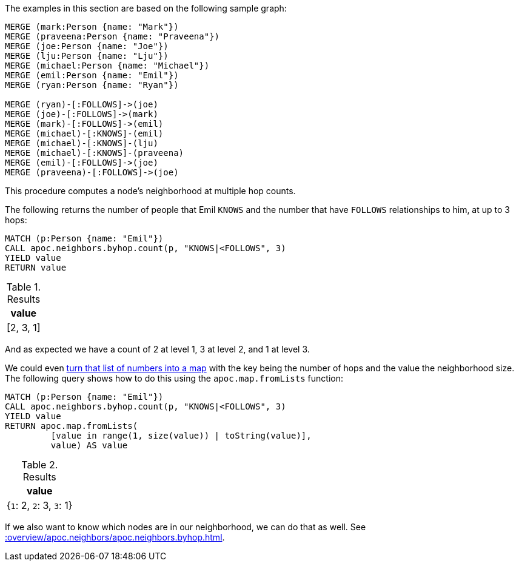 The examples in this section are based on the following sample graph:

[source,cypher]
----
MERGE (mark:Person {name: "Mark"})
MERGE (praveena:Person {name: "Praveena"})
MERGE (joe:Person {name: "Joe"})
MERGE (lju:Person {name: "Lju"})
MERGE (michael:Person {name: "Michael"})
MERGE (emil:Person {name: "Emil"})
MERGE (ryan:Person {name: "Ryan"})

MERGE (ryan)-[:FOLLOWS]->(joe)
MERGE (joe)-[:FOLLOWS]->(mark)
MERGE (mark)-[:FOLLOWS]->(emil)
MERGE (michael)-[:KNOWS]-(emil)
MERGE (michael)-[:KNOWS]-(lju)
MERGE (michael)-[:KNOWS]-(praveena)
MERGE (emil)-[:FOLLOWS]->(joe)
MERGE (praveena)-[:FOLLOWS]->(joe)
----

This procedure computes a node's neighborhood at multiple hop counts.

The following returns the number of people that Emil `KNOWS` and the number that have `FOLLOWS` relationships to him, at up to 3 hops:

[source,cypher]
----
MATCH (p:Person {name: "Emil"})
CALL apoc.neighbors.byhop.count(p, "KNOWS|<FOLLOWS", 3)
YIELD value
RETURN value
----

.Results
[opts="header"]
|===
| value
| [2, 3, 1]
|===

And as expected we have a count of 2 at level 1, 3 at level 2, and 1 at level 3.

We could even xref::data-structures/map-functions.adoc[turn that list of numbers into a map] with the key being the number of hops and the value the neighborhood size.
The following query shows how to do this using the  `apoc.map.fromLists` function:

[source,cypher]
----
MATCH (p:Person {name: "Emil"})
CALL apoc.neighbors.byhop.count(p, "KNOWS|<FOLLOWS", 3)
YIELD value
RETURN apoc.map.fromLists(
         [value in range(1, size(value)) | toString(value)],
         value) AS value
----

.Results
[opts="header"]
|===
| value
| {`1`: 2, `2`: 3, `3`: 1}
|===

If we also want to know which nodes are in our neighborhood, we can do that as well.
See xref::overview/apoc.neighbors/apoc.neighbors.byhop.adoc[].